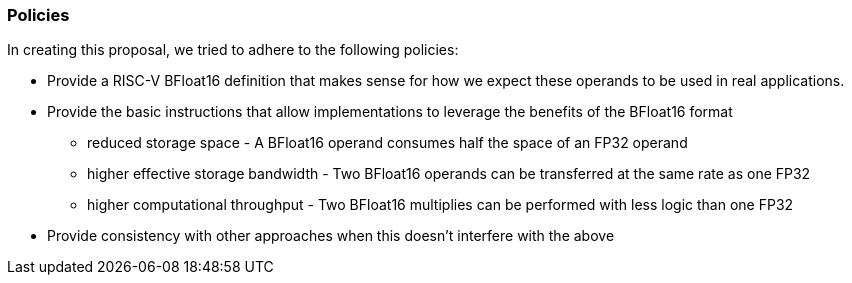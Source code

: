 [[bfloat16_policies]]
=== Policies

In creating this proposal, we tried to adhere to the following
policies:

* Provide a RISC-V BFloat16 definition that makes sense for how we expect
these operands to be used in real applications.
* Provide the basic instructions that allow implementations to leverage the
benefits of the BFloat16 format +
** reduced storage space - A BFloat16 operand consumes half the space of an FP32 operand +
** higher effective storage bandwidth - Two BFloat16 operands can be transferred at the same rate as one FP32 +
** higher computational throughput - Two BFloat16 multiplies can be performed with less logic than one FP32 +
* Provide consistency with other approaches when this doesn't interfere with
the above 
